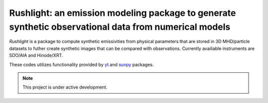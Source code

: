 Rushlight: an emission modeling package to generate synthetic observational data from numerical models
===================================

*Rushlight* is a package to compute synthetic emissivities from physical parameters that are stored in 3D MHD/particle datasets to futher create synthetic images that can be compared with observations.
Currently availiable instruments are SDO/AIA and Hinode/XRT.

These codes utilizes functionality provided by `yt <https://yt-project.org/>`_  and `sunpy <https://sunpy.org/>`_ packages.

.. note::

   This project is under active development.
